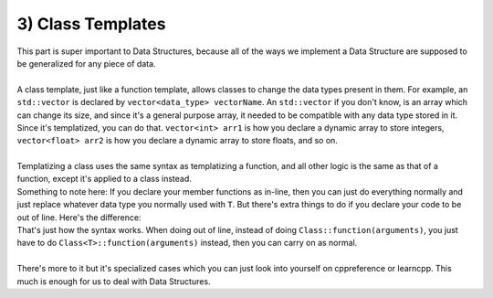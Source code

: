 .. _s3-dsa-t03:

3) Class Templates
------------------

| This part is super important to Data Structures, because all of the ways we implement a Data Structure are supposed to be generalized for any piece of data.
|
| A class template, just like a function template, allows classes to change the data types present in them. For example, an ``std::vector`` is declared by ``vector<data_type> vectorName``. An ``std::vector`` if you don't know, is an array which can change its size, and since it's a general purpose array, it needed to be compatible with any data type stored in it. Since it's templatized, you can do that. ``vector<int> arr1`` is how you declare a dynamic array to store integers, ``vector<float> arr2`` is how you declare a dynamic array to store floats, and so on.
|
| Templatizing a class uses the same syntax as templatizing a function, and all other logic is the same as that of a function, except it's applied to a class instead.

.. code-block:: c++
   :linenos:

    template <typename T>
    class Vector {
    private:
        T* arr;
        int size;
    public:
        Vector(unsigned int size = 0) {
            if(size <= 0) {
                arr = nullptr;
                size = 0;
                return;
            }
            this->size = size;
            arr = new T[size];
        }
        int getSize() {
            return size;
        }
        bool isEmpty() {
            return size == 0;
        }
    }

| Something to note here: If you declare your member functions as in-line, then you can just do everything normally and just replace whatever data type you normally used with ``T``. But there's extra things to do if you declare your code to be out of line. Here's the difference:

.. code-block:: c++
   :linenos:

    template <typename T>
    class Vector {
    private:
        T* arr;
        int size;
    public:
        Vector(unsigned int size = 0);
        int getSize();
        bool isEmpty();
    }

    template <typename T>
    Vector<T>::Vector(unsigned int size) {
        if(size <= 0) {
            arr = nullptr;
            size = 0;
            return;
        }
        this->size = size;
        arr = new T[size];
    }
    template <typename T>
    int Vector<T>::getSize() {
        return size;
    }
    template <typename T>
    bool Vector<T>::isEmpty() {
        return size == 0;
    }

| That's just how the syntax works. When doing out of line, instead of doing ``Class::function(arguments)``, you just have to do ``Class<T>::function(arguments)`` instead, then you can carry on as normal.
|
| There's more to it but it's specialized cases which you can just look into yourself on cppreference or learncpp. This much is enough for us to deal with Data Structures.
